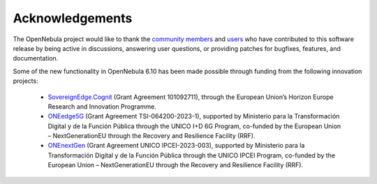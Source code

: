 .. _acknowledgements:

================
Acknowledgements
================

The OpenNebula project would like to thank the `community members <https://github.com/OpenNebula/one/graphs/contributors>`__ and `users <http://opennebula.io/featuredusers/>`__ who have contributed to this software release by being active in discussions, answering user questions, or providing patches for bugfixes, features, and documentation.

Some of the new functionality in OpenNebula 6.10 has been made possible through funding from the following innovation projects:

   * `SovereignEdge.Cognit <http://cognit.sovereignedge.eu>`__ (Grant Agreement 101092711), through the European Union’s Horizon Europe Research and Innovation Programme.
   * `ONEedge5G <http://oneedge5g.eu>`__ (Grant Agreement TSI-064200-2023-1), supported by Ministerio para la Transformación Digital y de la Función Pública through the UNICO I+D 6G Program, co-funded by the European Union – NextGenerationEU through the Recovery and Resilience Facility (RRF).
   * `ONEnextGen <http://onenextgen.eu>`__ (Grant Agreement UNICO IPCEI-2023-003), supported by Ministerio para la Transformación Digital y de la Función Pública through the UNICO IPCEI Program, co-funded by the European Union – NextGenerationEU through the Recovery and Resilience Facility (RRF).
